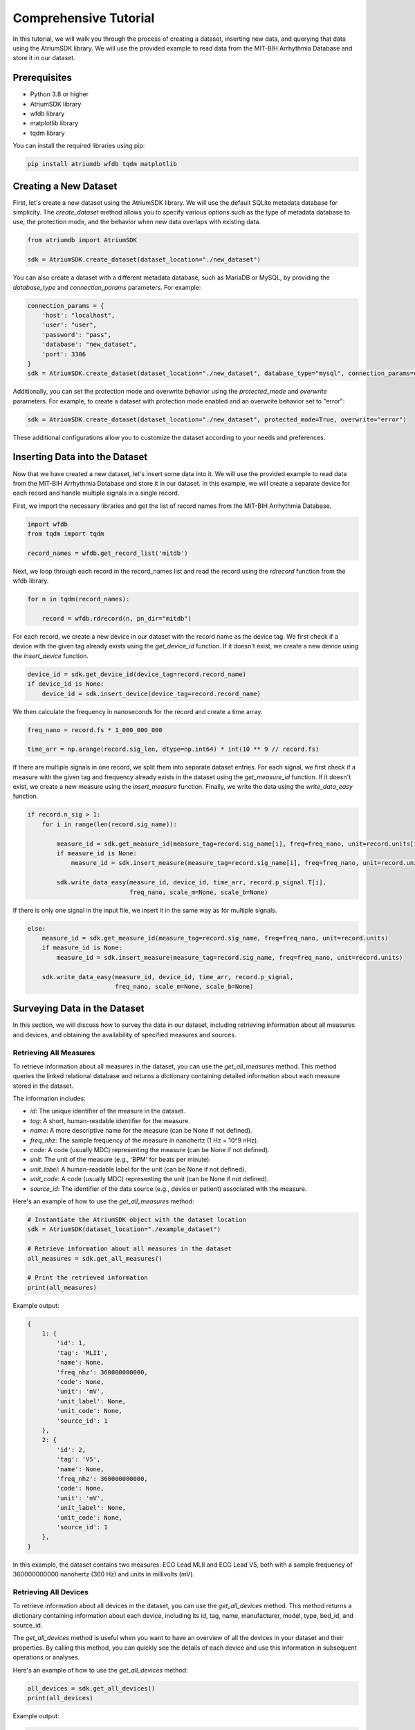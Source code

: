 Comprehensive Tutorial
################################################################################

In this tutorial, we will walk you through the process of creating a dataset, inserting new data, and querying that data using the AtriumSDK library. We will use the provided example to read data from the MIT-BIH Arrhythmia Database and store it in our dataset.

Prerequisites
-------------

- Python 3.8 or higher
- AtriumSDK library
- wfdb library
- matplotlib library
- tqdm library

You can install the required libraries using pip:

.. code-block:: bash

   pip install atriumdb wfdb tqdm matplotlib

Creating a New Dataset
----------------------

First, let's create a new dataset using the AtriumSDK library. We will use the default SQLite metadata database for simplicity. The `create_dataset` method allows you to specify various options such as the type of metadata database to use, the protection mode, and the behavior when new data overlaps with existing data.

.. code-block:: python

   from atriumdb import AtriumSDK

   sdk = AtriumSDK.create_dataset(dataset_location="./new_dataset")

You can also create a dataset with a different metadata database, such as MariaDB or MySQL, by providing the
`database_type` and `connection_params` parameters. For example:

.. code-block:: python

   connection_params = {
       'host': "localhost",
       'user': "user",
       'password': "pass",
       'database': "new_dataset",
       'port': 3306
   }
   sdk = AtriumSDK.create_dataset(dataset_location="./new_dataset", database_type="mysql", connection_params=connection_params)

Additionally, you can set the protection mode and overwrite behavior using the `protected_mode` and `overwrite` parameters.
For example, to create a dataset with protection mode enabled and an overwrite behavior set to "error":

.. code-block:: python

   sdk = AtriumSDK.create_dataset(dataset_location="./new_dataset", protected_mode=True, overwrite="error")

These additional configurations allow you to customize the dataset according to your needs and preferences.

Inserting Data into the Dataset
--------------------------------

Now that we have created a new dataset, let's insert some data into it. We will use the provided example to read data
from the MIT-BIH Arrhythmia Database and store it in our dataset. In this example, we will create a separate device
for each record and handle multiple signals in a single record.

First, we import the necessary libraries and get the list of record names from the MIT-BIH Arrhythmia Database.

.. code-block:: python

   import wfdb
   from tqdm import tqdm

   record_names = wfdb.get_record_list('mitdb')


Next, we loop through each record in the record_names list and read the record using the `rdrecord` function from the wfdb library.

.. code-block:: python

   for n in tqdm(record_names):

       record = wfdb.rdrecord(n, pn_dir="mitdb")


For each record, we create a new device in our dataset with the record name as the device tag. We first check if a
device with the given tag already exists using the `get_device_id` function. If it doesn't exist, we create a
new device using the `insert_device` function.

.. code-block:: python

       device_id = sdk.get_device_id(device_tag=record.record_name)
       if device_id is None:
           device_id = sdk.insert_device(device_tag=record.record_name)


We then calculate the frequency in nanoseconds for the record and create a time array.

.. code-block:: python

       freq_nano = record.fs * 1_000_000_000

       time_arr = np.arange(record.sig_len, dtype=np.int64) * int(10 ** 9 // record.fs)


If there are multiple signals in one record, we split them into separate dataset entries. For each signal,
we first check if a measure with the given tag and frequency already exists in the dataset using the `get_measure_id`
function. If it doesn't exist, we create a new measure using the `insert_measure` function. Finally, we write the data
using the `write_data_easy` function.

.. code-block:: python

       if record.n_sig > 1:
           for i in range(len(record.sig_name)):

               measure_id = sdk.get_measure_id(measure_tag=record.sig_name[i], freq=freq_nano, unit=record.units[i])
               if measure_id is None:
                   measure_id = sdk.insert_measure(measure_tag=record.sig_name[i], freq=freq_nano, unit=record.units[i])

               sdk.write_data_easy(measure_id, device_id, time_arr, record.p_signal.T[i],
                                   freq_nano, scale_m=None, scale_b=None)


If there is only one signal in the input file, we insert it in the same way as for multiple signals.

.. code-block:: python

       else:
           measure_id = sdk.get_measure_id(measure_tag=record.sig_name, freq=freq_nano, unit=record.units)
           if measure_id is None:
               measure_id = sdk.insert_measure(measure_tag=record.sig_name, freq=freq_nano, unit=record.units)

           sdk.write_data_easy(measure_id, device_id, time_arr, record.p_signal,
                               freq_nano, scale_m=None, scale_b=None)


Surveying Data in the Dataset
-----------------------------

In this section, we will discuss how to survey the data in our dataset, including retrieving information about all
measures and devices, and obtaining the availability of specified measures and sources.

Retrieving All Measures
^^^^^^^^^^^^^^^^^^^^^^^

To retrieve information about all measures in the dataset, you can use the `get_all_measures` method.
This method queries the linked relational database and returns a dictionary containing detailed information about each measure stored in the dataset.

The information includes:

- `id`: The unique identifier of the measure in the dataset.
- `tag`: A short, human-readable identifier for the measure.
- `name`: A more descriptive name for the measure (can be None if not defined).
- `freq_nhz`: The sample frequency of the measure in nanohertz (1 Hz = 10^9 nHz).
- `code`: A code (usually MDC) representing the measure (can be None if not defined).
- `unit`: The unit of the measure (e.g., 'BPM' for beats per minute).
- `unit_label`: A human-readable label for the unit (can be None if not defined).
- `unit_code`: A code (usually MDC) representing the unit (can be None if not defined).
- `source_id`: The identifier of the data source (e.g., device or patient) associated with the measure.

Here's an example of how to use the `get_all_measures` method:

.. code-block:: python

   # Instantiate the AtriumSDK object with the dataset location
   sdk = AtriumSDK(dataset_location="./example_dataset")

   # Retrieve information about all measures in the dataset
   all_measures = sdk.get_all_measures()

   # Print the retrieved information
   print(all_measures)

Example output:

.. code-block:: python

   {
       1: {
           'id': 1,
           'tag': 'MLII',
           'name': None,
           'freq_nhz': 360000000000,
           'code': None,
           'unit': 'mV',
           'unit_label': None,
           'unit_code': None,
           'source_id': 1
       },
       2: {
           'id': 2,
           'tag': 'V5',
           'name': None,
           'freq_nhz': 360000000000,
           'code': None,
           'unit': 'mV',
           'unit_label': None,
           'unit_code': None,
           'source_id': 1
       },
   }

In this example, the dataset contains two measures: ECG Lead MLII and ECG Lead V5,
both with a sample frequency of 360000000000 nanohertz (360 Hz) and units in millivolts (mV).

Retrieving All Devices
^^^^^^^^^^^^^^^^^^^^^^

To retrieve information about all devices in the dataset, you can use the `get_all_devices` method.
This method returns a dictionary containing information about each device, including its id, tag, name, manufacturer, model, type, bed_id, and source_id.

The `get_all_devices` method is useful when you want to have an overview of all the devices in your dataset and their properties.
By calling this method, you can quickly see the details of each device and use this information in subsequent operations or analyses.

Here's an example of how to use the `get_all_devices` method:

.. code-block:: python

   all_devices = sdk.get_all_devices()
   print(all_devices)

Example output:

.. code-block:: python

   {
       1: {
           'id': 1,
           'tag': '100',
           'name': None,
           'manufacturer': None,
           'model': None,
           'type': 'static',
           'bed_id': None,
           'source_id': 1
       },
       2: {
           'id': 2,
           'tag': '101',
           'name': None,
           'manufacturer': None,
           'model': None,
           'type': 'static',
           'bed_id': None,
           'source_id': 1
       },
       # ...
   }

In this example, the `get_all_devices` method returns a dictionary where the keys are the device ids and the values are
dictionaries containing the device properties. You can see that the output includes information about the
device's tag, name, manufacturer, model, type, bed_id, and source_id.

By examining the output, you can gain insights into the devices present in your dataset and their characteristics.
For example, you might notice that some devices have missing information (e.g., name, manufacturer, model),
which you could then decide to update or investigate further. Additionally, you can use the device ids to query your
dataset based on specific devices.

Getting Data Availability
^^^^^^^^^^^^^^^^^^^^^^^^^^

To obtain the availability of a specified measure (signal) and a specified source (device id or patient id),
you can use the `get_interval_array` method. This method provides information about the available data for a specific measure
and source by returning a 2D array representing the data availability.

Each row of the 2D array output represents a continuous interval of available data, with the first and second columns
representing the start epoch and end epoch of that interval, respectively.
This information can be useful when you want to analyze or visualize data within specific time periods or when you need to identify gaps in the data.

Here's an example of how to use the `get_interval_array` method:

.. code-block:: python

   # Define the measure_id and device_id for which you want to get data availability
   measure_id = 1
   device_id = 1

   # Call the get_interval_array method
   interval_arr = sdk.get_interval_array(measure_id=measure_id, device_id=device_id)

   # Print the resulting 2D array
   print(interval_arr)

Example output:

.. code-block:: python

   [[            0 1805555050000]]

In this example, the output shows that there is a single continuous interval of available data for the specified measure and device,
starting at epoch 0 and ending at epoch 1805555050000. This is because there are no gaps in the source mit-bih data.

These methods allow you to survey the data in your dataset and obtain information about the measures, devices, and data availability.
By understanding the data availability, you can make informed decisions about how to process, analyze, or visualize the data in your dataset.

Querying Data from the Dataset
-------------------------------

Now that we have inserted and surveyed the data into our dataset, let's query the data and verify that the data has been correctly inserted.
We will iterate through the records in the MIT-BIH Arrhythmia Database and compare the data in our dataset to the original data.

.. code-block:: python

   # Iterate through the record names in the MIT-BIH Arrhythmia Database
   for n in tqdm(record_names):

       # Read the record from the MIT-BIH Arrhythmia Database
       record = wfdb.rdrecord(n, pn_dir="mitdb")
       # Calculate the sample frequency in nanohertz
       freq_nano = record.fs * 1_000_000_000
       # Create a time array for the record
       time_arr = np.arange(record.sig_len, dtype=np.int64) * ((10 ** 9) // record.fs)
       # Get the device ID for the current record
       device_id = sdk.get_device_id(device_tag=record.record_name)

       # If there are multiple signals in the record, check both
       if record.n_sig > 1:
           for i in range(len(record.sig_name)):
               # Get the measure ID for the current signal
               measure_id = sdk.get_measure_id(measure_tag=record.sig_name[i], freq=freq_nano)

               # Query the data from the dataset
               _, read_times, read_values = sdk.get_data(measure_id, 0, 10 ** 18, device_id=device_id)

               # Check that both the signal and time arrays from MIT-BIH and AtriumDB are equal
               assert np.array_equal(record.p_signal.T[i], read_values) and np.array_equal(time_arr, read_times)

       # If there is only one signal in the record
       else:
           # Get the measure ID for the signal
           measure_id = sdk.get_measure_id(measure_tag=record.sig_name, freq=freq_nano)

           # Query the data from the dataset
           _, read_times, read_values = sdk.get_data(measure_id, 0, 10 ** 18, device_id=device_id)

           # Check that both the signal and time arrays from MIT-BIH and AtriumDB are equal
           assert np.array_equal(record.p_signal, read_values) and np.array_equal(time_arr, read_times)


Visualizing the Dataset
-------------------------------

Finally, let's retrieve data from our dataset and plot the first 1000 points of the first record's data.
We will use the `matplotlib` library to create a simple line plot of the data.

.. code-block:: python

    import matplotlib.pyplot as plt

    # Define the measure_id and device_id we want to retrieve data for
    measure_id = 1
    device_id = 1

    # Get the measure information for the specified measure_id
    measure_info = sdk.get_measure_info(measure_id=measure_id)
    device_info = sdk.get_device_info(device_id=device_id)

    # Extract the frequency in nanohertz from the measure information
    freq_nhz = measure_info['freq_nhz']

    # Calculate the period in nanoseconds by dividing 10^18 by the frequency in nanohertz
    period_nhz = int((10 ** 18) // freq_nhz)

    # Define the start and end time for the data we want to retrieve
    # We want to retrieve the first 1000 points, so we set the end time to 1001 times the period
    start_time_n, end_time_n = 0, 1001 * period_nhz  # [start, end)

    # Retrieve the data for the specified measure_id, device_id, start_time_n, and end_time_n
    _, times, values = sdk.get_data(measure_id=measure_id, device_id=device_id, start_time_n=start_time_n,
                                    end_time_n=end_time_n)

    # Plot the first 1000 points of the first patient's data using matplotlib
    plt.plot(times / (10 ** 9), values)  # convert x-axis units to seconds.
    plt.xlabel("Time (Seconds)")
    plt.ylabel("Signal Value")
    plt.title(f"First 1000 Points of Measure {measure_info['tag']} and Device {device_info['tag']}")
    plt.show()

.. image:: mit_bih_1000_samples.png
   :alt: ECG plot
   :align: center